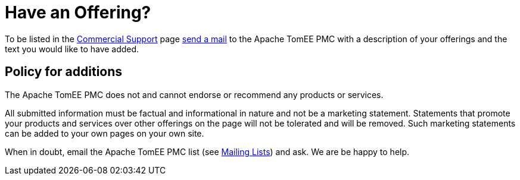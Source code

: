 = Have an Offering?

To be listed in the xref:commercial-support.adoc[Commercial Support] page xref:support.adoc[send a mail] to the Apache TomEE PMC with a description of your offerings and the text you would like to have added.

== Policy for additions

The Apache TomEE PMC does not and cannot endorse or recommend any products or services.

All submitted information must be factual and informational in nature and not be a marketing statement.
Statements that promote your products and services over other offerings on the page will not be tolerated and will be removed.
Such marketing statements can be added to your own pages on your own site.

When in doubt, email the Apache TomEE PMC list (see xref:support.adoc[Mailing Lists]) and ask.
We are be happy to help.
